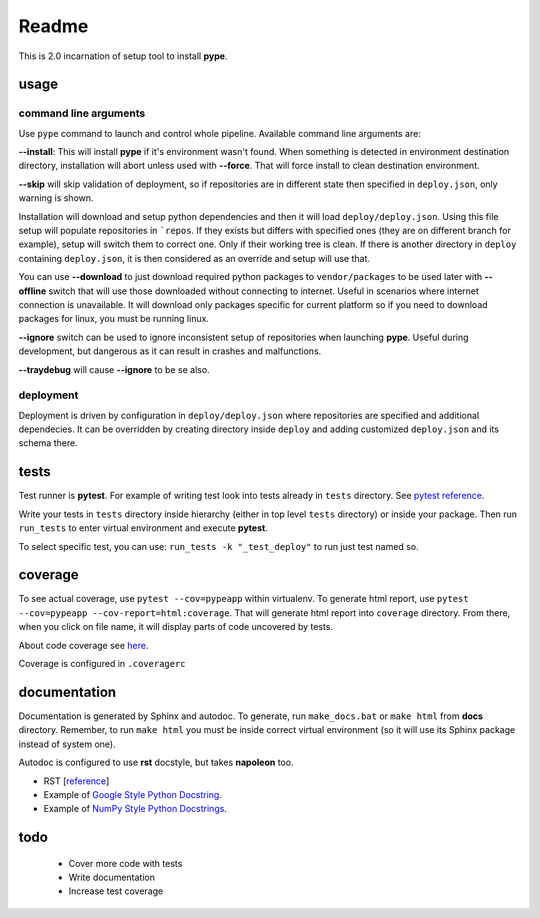 Readme
======

This is 2.0 incarnation of setup tool to install **pype**.

usage
-----

command line arguments
~~~~~~~~~~~~~~~~~~~~~~

Use ``pype`` command to launch and control whole pipeline. Available command
line arguments are:

**--install**: This will install **pype** if it's environment wasn't found.
When something is detected in environment destination directory, installation
will abort unless used with **--force**. That will force install to clean
destination environment.

**--skip** will skip validation of deployment, so if repositories are in
different state then specified in ``deploy.json``, only warning is shown.

Installation will download and setup python dependencies and then it will
load ``deploy/deploy.json``. Using this file setup will populate
repositories in ```repos``. If they exists but differs with specified
ones (they are on different branch for example), setup will switch them to
correct one. Only if their working tree is clean. If
there is another directory in ``deploy`` containing ``deploy.json``, it is
then considered as an override and setup will use that.

You can use **--download** to just download required python packages
to ``vendor/packages`` to be used later with **--offline** switch that will
use those downloaded without connecting to internet. Useful in scenarios
where internet connection is unavailable. It will download only packages
specific for current platform so if you need to download packages for linux,
you must be running linux.

**--ignore** switch can be used to ignore inconsistent setup of
repositories when launching **pype**. Useful during development, but
dangerous as it can result in crashes and malfunctions.

**--traydebug** will cause **--ignore** to be se also.

deployment
~~~~~~~~~~

Deployment is driven by configuration in ``deploy/deploy.json`` where
repositories are specified and additional dependecies. It can be overridden
by creating directory inside ``deploy`` and adding customized ``deploy.json``
and its schema there.

tests
-----

Test runner is **pytest**. For example of writing test look into tests
already in ``tests`` directory.
See `pytest reference <https://docs.pytest.org/en/latest/reference.html>`_.

Write your tests in ``tests`` directory inside hierarchy (either in top
level ``tests`` directory) or inside your package. Then
run ``run_tests`` to enter virtual environment and execute **pytest**.

To select specific test, you can use:
``run_tests -k "_test_deploy"`` to run just test named so.

.. todo:: add test running to **pype** command for better control path and
          environment.

coverage
--------

To see actual coverage, use ``pytest --cov=pypeapp`` within virtualenv. To
generate html report, use ``pytest --cov=pypeapp --cov-report=html:coverage``.
That will generate html report into ``coverage`` directory. From there, when
you click on file name, it will display parts of code uncovered by tests.

About code coverage see
`here <https://hackingthelibrary.org/posts/2018-02-09-code-coverage/>`_.

Coverage is configured in ``.coveragerc``

.. todo:: add coverage to **pype** command for better control path and
          environment.

documentation
-------------

Documentation is generated by Sphinx and autodoc. To generate,
run ``make_docs.bat`` or ``make html`` from **docs** directory. Remember,
to run ``make html`` you must be inside correct virtual environment (so it
will use its Sphinx package instead of system one).

Autodoc is configured to use **rst** docstyle, but takes **napoleon** too.

- RST [`reference <https://www.sphinx-doc.org/en/master/usage/restructuredtext/index.html>`_]
- Example of `Google Style Python Docstring <http://www.sphinx-doc.org/en/master/usage/extensions/example_google.html#example-google>`_.
- Example of `NumPy Style Python Docstrings <http://www.sphinx-doc.org/en/master/usage/extensions/example_numpy.html#example-numpy>`_.

todo
----
 - Cover more code with tests
 - Write documentation
 - Increase test coverage
